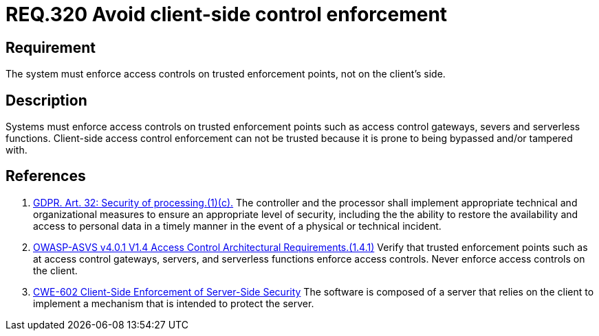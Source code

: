 :slug: rules/320/
:category: architecture
:description: This document details the security guidelines and requirements related to logical architecture management within the organization. This requirement establishes the importance of enforcing access control on the server's side instead of on the client's.
:keywords: Control Enforcement, Client, Server, GDPR, ASVS, CWE
:rules: yes

= REQ.320 Avoid client-side control enforcement

== Requirement

The system must enforce access controls on trusted enforcement points,
not on the client's side.

== Description

Systems must enforce access controls on trusted enforcement points such as
access control gateways, severs and serverless functions.
Client-side access control enforcement can not be trusted because it is prone
to being bypassed and/or tampered with.

== References

. [[r1]] link:https://gdpr-info.eu/art-32-gdpr/[GDPR. Art. 32: Security of processing.(1)(c).]
The controller and the processor shall implement appropriate technical and
organizational measures to ensure an appropriate level of security,
including the the ability to restore the availability and access to personal
data in a timely manner in the event of a physical or technical incident.

. [[r2]] link:https://owasp.org/www-project-application-security-verification-standard/[OWASP-ASVS v4.0.1
V1.4 Access Control Architectural Requirements.(1.4.1)]
Verify that trusted enforcement points such as at access control gateways,
servers, and serverless functions enforce access controls.
Never enforce access controls on the client.

. [[r3]] link:https://cwe.mitre.org/data/definitions/602.html[CWE-602 Client-Side Enforcement of Server-Side Security]
The software is composed of a server that relies on the client to implement a
mechanism that is intended to protect the server.
